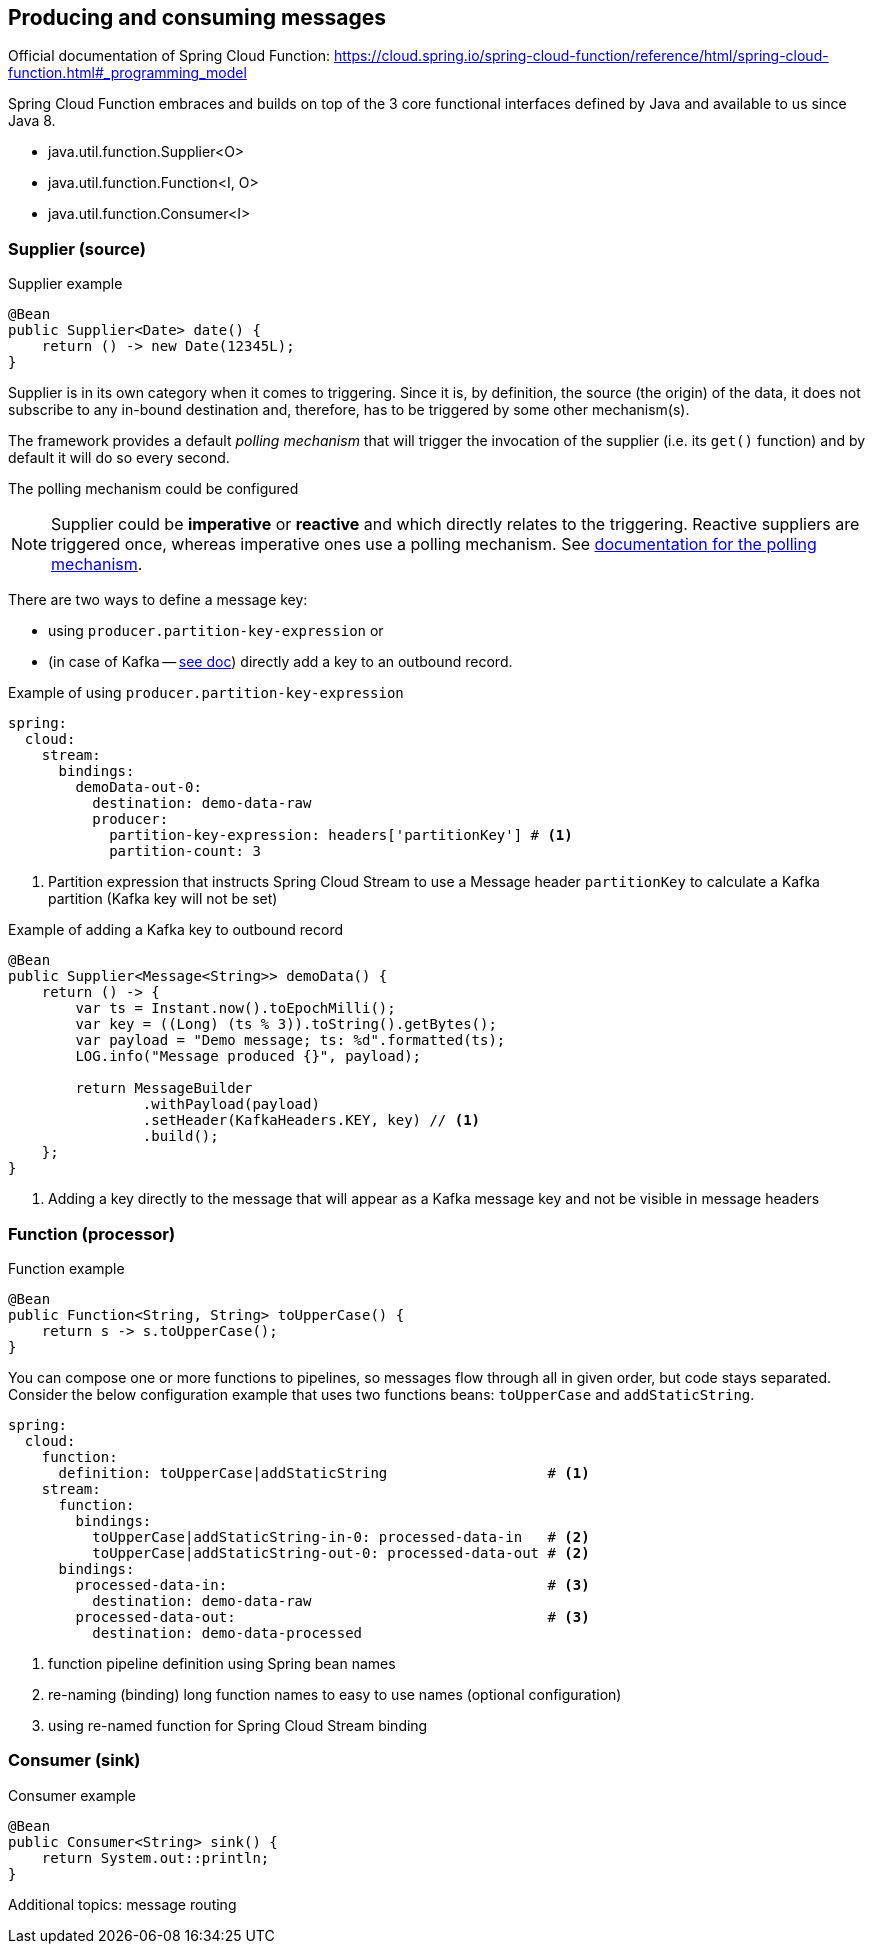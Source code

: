 == Producing and consuming messages

====
Official documentation of Spring Cloud Function: https://cloud.spring.io/spring-cloud-function/reference/html/spring-cloud-function.html#_programming_model
====

Spring Cloud Function embraces and builds on top of the 3 core functional interfaces defined by Java and available to us since Java 8.

* java.util.function.Supplier<O>
* java.util.function.Function<I, O>
* java.util.function.Consumer<I>

=== Supplier (source)

.Supplier example
[source,java]
----
@Bean
public Supplier<Date> date() {
    return () -> new Date(12345L);
}
----

Supplier is in its own category when it comes to triggering.
Since it is, by definition, the source (the origin) of the data, it does not subscribe to any in-bound destination and, therefore, has to be triggered by some other mechanism(s).

The framework provides a default _polling mechanism_ that will trigger the invocation of the supplier (i.e. its `get()` function) and by default it will do so every second.

The polling mechanism could be configured

NOTE: Supplier could be *imperative* or *reactive* and which directly relates to the triggering.
Reactive suppliers are triggered once, whereas imperative ones use a polling mechanism.
See https://docs.spring.io/spring-cloud-stream/reference/spring-cloud-stream/producing-and-consuming-messages.html#polling-configuration-properties[documentation for the polling mechanism].

There are two ways to define a message key:

* using `producer.partition-key-expression` or
* (in case of Kafka -- https://docs.spring.io/spring-cloud-stream/reference/kafka/kafka-binder/partitions.html[see doc]) directly add a key to an outbound record.

.Example of using `producer.partition-key-expression`
[source,yaml]
----
spring:
  cloud:
    stream:
      bindings:
        demoData-out-0:
          destination: demo-data-raw
          producer:
            partition-key-expression: headers['partitionKey'] # <1>
            partition-count: 3
----

<1> Partition expression that instructs Spring Cloud Stream to use a Message header `partitionKey` to calculate a Kafka partition (Kafka key will not be set)

.Example of adding a Kafka key to outbound record
[source,java]
----
@Bean
public Supplier<Message<String>> demoData() {
    return () -> {
        var ts = Instant.now().toEpochMilli();
        var key = ((Long) (ts % 3)).toString().getBytes();
        var payload = "Demo message; ts: %d".formatted(ts);
        LOG.info("Message produced {}", payload);

        return MessageBuilder
                .withPayload(payload)
                .setHeader(KafkaHeaders.KEY, key) // <1>
                .build();
    };
}
----

<1> Adding a key directly to the message that will appear as a Kafka message key and not be visible in message headers

=== Function (processor)

.Function example
[source,java]
----
@Bean
public Function<String, String> toUpperCase() {
    return s -> s.toUpperCase();
}
----

You can compose one or more functions to pipelines, so messages flow through all in given order, but code stays separated.
Consider the below configuration example that uses two functions beans: `toUpperCase` and `addStaticString`.

[source,yaml]
----
spring:
  cloud:
    function:
      definition: toUpperCase|addStaticString                   # <1>
    stream:
      function:
        bindings:
          toUpperCase|addStaticString-in-0: processed-data-in   # <2>
          toUpperCase|addStaticString-out-0: processed-data-out # <2>
      bindings:
        processed-data-in:                                      # <3>
          destination: demo-data-raw
        processed-data-out:                                     # <3>
          destination: demo-data-processed
----

<1> function pipeline definition using Spring bean names
<2> re-naming (binding) long function names to easy to use names (optional configuration)
<3> using re-named function for Spring Cloud Stream binding

=== Consumer (sink)

.Consumer example
[source,java]
----
@Bean
public Consumer<String> sink() {
    return System.out::println;
}
----

Additional topics: message routing


